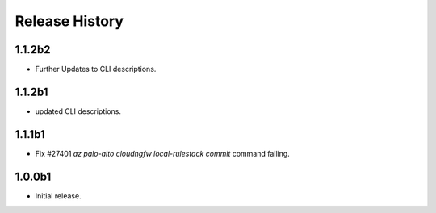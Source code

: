 .. :changelog:

Release History
===============
1.1.2b2
++++++
* Further Updates to CLI descriptions.

1.1.2b1
++++++
* updated CLI descriptions.

1.1.1b1
++++++
* Fix #27401 `az palo-alto cloudngfw local-rulestack commit` command failing.

1.0.0b1
++++++
* Initial release.
